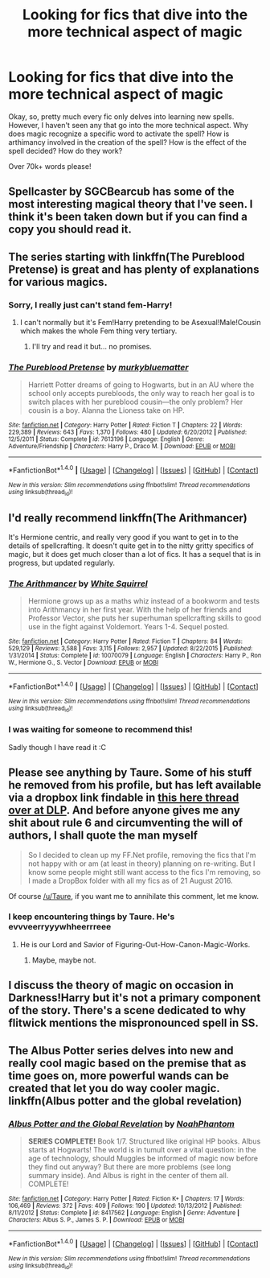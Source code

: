 #+TITLE: Looking for fics that dive into the more technical aspect of magic

* Looking for fics that dive into the more technical aspect of magic
:PROPERTIES:
:Author: laserthrasher1
:Score: 6
:DateUnix: 1473469241.0
:DateShort: 2016-Sep-10
:FlairText: Request
:END:
Okay, so, pretty much every fic only delves into learning new spells. However, I haven't seen any that go into the more technical aspect. Why does magic recognize a specific word to activate the spell? How is arthimancy involved in the creation of the spell? How is the effect of the spell decided? How do they work?

Over 70k+ words please!


** Spellcaster by SGCBearcub has some of the most interesting magical theory that I've seen. I think it's been taken down but if you can find a copy you should read it.
:PROPERTIES:
:Author: raseyasriem
:Score: 2
:DateUnix: 1473469417.0
:DateShort: 2016-Sep-10
:END:


** The series starting with linkffn(The Pureblood Pretense) is great and has plenty of explanations for various magics.
:PROPERTIES:
:Author: Ch1pp
:Score: 2
:DateUnix: 1473524044.0
:DateShort: 2016-Sep-10
:END:

*** Sorry, I really just can't stand fem-Harry!
:PROPERTIES:
:Author: laserthrasher1
:Score: 3
:DateUnix: 1473524544.0
:DateShort: 2016-Sep-10
:END:

**** I can't normally but it's Fem!Harry pretending to be Asexual!Male!Cousin which makes the whole Fem thing very tertiary.
:PROPERTIES:
:Author: Ch1pp
:Score: 1
:DateUnix: 1473524824.0
:DateShort: 2016-Sep-10
:END:

***** I'll try and read it but... no promises.
:PROPERTIES:
:Author: laserthrasher1
:Score: 1
:DateUnix: 1473524976.0
:DateShort: 2016-Sep-10
:END:


*** [[http://www.fanfiction.net/s/7613196/1/][*/The Pureblood Pretense/*]] by [[https://www.fanfiction.net/u/3489773/murkybluematter][/murkybluematter/]]

#+begin_quote
  Harriett Potter dreams of going to Hogwarts, but in an AU where the school only accepts purebloods, the only way to reach her goal is to switch places with her pureblood cousin---the only problem? Her cousin is a boy. Alanna the Lioness take on HP.
#+end_quote

^{/Site/: [[http://www.fanfiction.net/][fanfiction.net]] *|* /Category/: Harry Potter *|* /Rated/: Fiction T *|* /Chapters/: 22 *|* /Words/: 229,389 *|* /Reviews/: 643 *|* /Favs/: 1,370 *|* /Follows/: 480 *|* /Updated/: 6/20/2012 *|* /Published/: 12/5/2011 *|* /Status/: Complete *|* /id/: 7613196 *|* /Language/: English *|* /Genre/: Adventure/Friendship *|* /Characters/: Harry P., Draco M. *|* /Download/: [[http://www.ff2ebook.com/old/ffn-bot/index.php?id=7613196&source=ff&filetype=epub][EPUB]] or [[http://www.ff2ebook.com/old/ffn-bot/index.php?id=7613196&source=ff&filetype=mobi][MOBI]]}

--------------

*FanfictionBot*^{1.4.0} *|* [[[https://github.com/tusing/reddit-ffn-bot/wiki/Usage][Usage]]] | [[[https://github.com/tusing/reddit-ffn-bot/wiki/Changelog][Changelog]]] | [[[https://github.com/tusing/reddit-ffn-bot/issues/][Issues]]] | [[[https://github.com/tusing/reddit-ffn-bot/][GitHub]]] | [[[https://www.reddit.com/message/compose?to=tusing][Contact]]]

^{/New in this version: Slim recommendations using/ ffnbot!slim! /Thread recommendations using/ linksub(thread_id)!}
:PROPERTIES:
:Author: FanfictionBot
:Score: 1
:DateUnix: 1473524099.0
:DateShort: 2016-Sep-10
:END:


** I'd really recommend linkffn(The Arithmancer)

It's Hermione centric, and really very good if you want to get in to the details of spellcrafting. It doesn't quite get in to the nitty gritty specifics of magic, but it does get much closer than a lot of fics. It has a sequel that is in progress, but updated regularly.
:PROPERTIES:
:Author: stops_to_think
:Score: 2
:DateUnix: 1473552660.0
:DateShort: 2016-Sep-11
:END:

*** [[http://www.fanfiction.net/s/10070079/1/][*/The Arithmancer/*]] by [[https://www.fanfiction.net/u/5339762/White-Squirrel][/White Squirrel/]]

#+begin_quote
  Hermione grows up as a maths whiz instead of a bookworm and tests into Arithmancy in her first year. With the help of her friends and Professor Vector, she puts her superhuman spellcrafting skills to good use in the fight against Voldemort. Years 1-4. Sequel posted.
#+end_quote

^{/Site/: [[http://www.fanfiction.net/][fanfiction.net]] *|* /Category/: Harry Potter *|* /Rated/: Fiction T *|* /Chapters/: 84 *|* /Words/: 529,129 *|* /Reviews/: 3,588 *|* /Favs/: 3,115 *|* /Follows/: 2,957 *|* /Updated/: 8/22/2015 *|* /Published/: 1/31/2014 *|* /Status/: Complete *|* /id/: 10070079 *|* /Language/: English *|* /Characters/: Harry P., Ron W., Hermione G., S. Vector *|* /Download/: [[http://www.ff2ebook.com/old/ffn-bot/index.php?id=10070079&source=ff&filetype=epub][EPUB]] or [[http://www.ff2ebook.com/old/ffn-bot/index.php?id=10070079&source=ff&filetype=mobi][MOBI]]}

--------------

*FanfictionBot*^{1.4.0} *|* [[[https://github.com/tusing/reddit-ffn-bot/wiki/Usage][Usage]]] | [[[https://github.com/tusing/reddit-ffn-bot/wiki/Changelog][Changelog]]] | [[[https://github.com/tusing/reddit-ffn-bot/issues/][Issues]]] | [[[https://github.com/tusing/reddit-ffn-bot/][GitHub]]] | [[[https://www.reddit.com/message/compose?to=tusing][Contact]]]

^{/New in this version: Slim recommendations using/ ffnbot!slim! /Thread recommendations using/ linksub(thread_id)!}
:PROPERTIES:
:Author: FanfictionBot
:Score: 1
:DateUnix: 1473552705.0
:DateShort: 2016-Sep-11
:END:


*** I was waiting for someone to recommend this!

Sadly though I have read it :C
:PROPERTIES:
:Author: laserthrasher1
:Score: 1
:DateUnix: 1473553019.0
:DateShort: 2016-Sep-11
:END:


** Please see anything by Taure. Some of his stuff he removed from his profile, but has left available via a dropbox link findable in [[https://forums.darklordpotter.net/showthread.php?t=34397][this here thread over at DLP]]. And before anyone gives me any shit about rule 6 and circumventing the will of authors, I shall quote the man myself

#+begin_quote
  So I decided to clean up my FF.Net profile, removing the fics that I'm not happy with or am (at least in theory) planning on re-writing. But I know some people might still want access to the fics I'm removing, so I made a DropBox folder with all my fics as of 21 August 2016.
#+end_quote

Of course [[/u/Taure]], if you want me to annihilate this comment, let me know.
:PROPERTIES:
:Author: yarglethatblargle
:Score: 3
:DateUnix: 1473470636.0
:DateShort: 2016-Sep-10
:END:

*** I keep encountering things by Taure. He's evvveerryyywhheerrreee
:PROPERTIES:
:Author: laserthrasher1
:Score: 1
:DateUnix: 1473471791.0
:DateShort: 2016-Sep-10
:END:

**** He is our Lord and Savior of Figuring-Out-How-Canon-Magic-Works.
:PROPERTIES:
:Author: yarglethatblargle
:Score: 3
:DateUnix: 1473472167.0
:DateShort: 2016-Sep-10
:END:

***** Maybe, maybe not.
:PROPERTIES:
:Author: laserthrasher1
:Score: 1
:DateUnix: 1473474101.0
:DateShort: 2016-Sep-10
:END:


** I discuss the theory of magic on occasion in Darkness!Harry but it's not a primary component of the story. There's a scene dedicated to why flitwick mentions the mispronounced spell in SS.
:PROPERTIES:
:Author: viol8er
:Score: 1
:DateUnix: 1473475791.0
:DateShort: 2016-Sep-10
:END:


** The Albus Potter series delves into new and really cool magic based on the premise that as time goes on, more powerful wands can be created that let you do way cooler magic. linkffn(Albus potter and the global revelation)
:PROPERTIES:
:Author: orangedarkchocolate
:Score: 1
:DateUnix: 1473605119.0
:DateShort: 2016-Sep-11
:END:

*** [[http://www.fanfiction.net/s/8417562/1/][*/Albus Potter and the Global Revelation/*]] by [[https://www.fanfiction.net/u/3435601/NoahPhantom][/NoahPhantom/]]

#+begin_quote
  *SERIES COMPLETE!* Book 1/7. Structured like original HP books. Albus starts at Hogwarts! The world is in tumult over a vital question: in the age of technology, should Muggles be informed of magic now before they find out anyway? But there are more problems (see long summary inside). And Albus is right in the center of them all. COMPLETE!
#+end_quote

^{/Site/: [[http://www.fanfiction.net/][fanfiction.net]] *|* /Category/: Harry Potter *|* /Rated/: Fiction K+ *|* /Chapters/: 17 *|* /Words/: 106,469 *|* /Reviews/: 372 *|* /Favs/: 409 *|* /Follows/: 190 *|* /Updated/: 10/13/2012 *|* /Published/: 8/11/2012 *|* /Status/: Complete *|* /id/: 8417562 *|* /Language/: English *|* /Genre/: Adventure *|* /Characters/: Albus S. P., James S. P. *|* /Download/: [[http://www.ff2ebook.com/old/ffn-bot/index.php?id=8417562&source=ff&filetype=epub][EPUB]] or [[http://www.ff2ebook.com/old/ffn-bot/index.php?id=8417562&source=ff&filetype=mobi][MOBI]]}

--------------

*FanfictionBot*^{1.4.0} *|* [[[https://github.com/tusing/reddit-ffn-bot/wiki/Usage][Usage]]] | [[[https://github.com/tusing/reddit-ffn-bot/wiki/Changelog][Changelog]]] | [[[https://github.com/tusing/reddit-ffn-bot/issues/][Issues]]] | [[[https://github.com/tusing/reddit-ffn-bot/][GitHub]]] | [[[https://www.reddit.com/message/compose?to=tusing][Contact]]]

^{/New in this version: Slim recommendations using/ ffnbot!slim! /Thread recommendations using/ linksub(thread_id)!}
:PROPERTIES:
:Author: FanfictionBot
:Score: 1
:DateUnix: 1473605152.0
:DateShort: 2016-Sep-11
:END:
